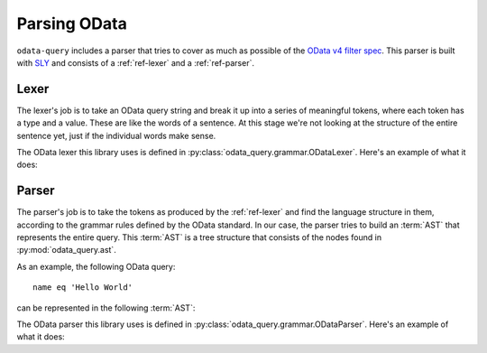 Parsing OData
=============

``odata-query`` includes a parser that tries to cover as much as possible of the `OData v4 filter spec`_.
This parser is built with `SLY`_ and consists of a :ref:`ref-lexer` and a :ref:`ref-parser`.


.. _ref-lexer:

Lexer
-----

The lexer's job is to take an OData query string and break it up into a series of
meaningful tokens, where each token has a type and a value. These are like the
words of a sentence. At this stage we're not looking at the structure of the
entire sentence yet, just if the individual words make sense.

The OData lexer this library uses is defined in :py:class:`odata_query.grammar.ODataLexer`. Here's
an example of what it does:

.. doctest::

   >>> from odata_query.grammar import ODataLexer
   >>> lexer = ODataLexer()
   >>> list(lexer.tokenize("name eq 'Hello World'"))
   [Token(type='ODATA_IDENTIFIER', value=Identifier(name='name'), lineno=1, index=0), Token(type='EQ', value=Eq(), lineno=1, index=4), Token(type='STRING', value=String(val='Hello World'), lineno=1, index=8)]



.. _ref-parser:

Parser
------

The parser's job is to take the tokens as produced by the :ref:`ref-lexer`
and find the language structure in them, according to the grammar rules defined
by the OData standard. In our case, the parser tries to build an :term:`AST` that
represents the entire query. This :term:`AST` is a tree structure that consists
of the nodes found in :py:mod:`odata_query.ast`.

As an example, the following OData query::

    name eq 'Hello World'

can be represented in the following :term:`AST`:

.. graphviz::

   digraph {
       "Compare()" -> "Identifier('name')" [label = "left"];
       "Compare()" -> "Eq()" [label = "comparator"];
       "Compare()" -> "String('Hello World')" [label = "right"];
   }


The OData parser this library uses is defined in :py:class:`odata_query.grammar.ODataParser`.
Here's an example of what it does:

.. doctest::

   >>> from odata_query.grammar import ODataParser
   >>> parser = ODataParser()
   >>> parser.parse(lexer.tokenize("name eq 'Hello World'"))
   Compare(comparator=Eq(), left=Identifier(name='name'), right=String(val='Hello World'))



.. _OData v4 filter spec: https://docs.oasis-open.org/odata/odata/v4.01/cs01/abnf/odata-abnf-construction-rules.txt
.. _SLY: https://github.com/dabeaz/sly

